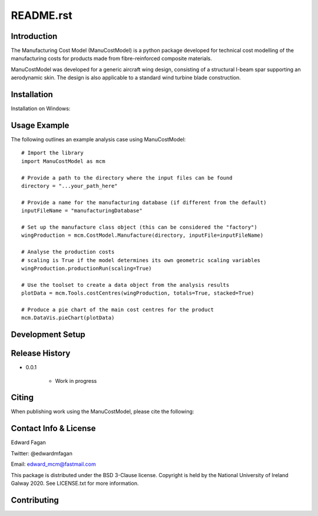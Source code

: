 **********
README.rst
**********

============
Introduction
============

The Manufacturing Cost Model (ManuCostModel) is a python package developed for
technical cost modelling of the manufacturing costs for products made from 
fibre-reinforced composite materials. 

ManuCostModel was developed for a generic aircraft wing design, consisting 
of a structural I-beam spar supporting an aerodynamic skin. The design is also 
applicable to a standard wind turbine blade construction.

|screengrab|

============
Installation
============

Installation on Windows: 

	

=============
Usage Example
=============

The following outlines an example analysis case using ManuCostModel::

	# Import the library
	import ManuCostModel as mcm

	# Provide a path to the directory where the input files can be found
	directory = "...your_path_here"
	
	# Provide a name for the manufacturing database (if different from the default)
	inputFileName = "manufacturingDatabase"

	# Set up the manufacture class object (this can be considered the "factory")
	wingProduction = mcm.CostModel.Manufacture(directory, inputFile=inputFileName)			
	
	# Analyse the production costs
	# scaling is True if the model determines its own geometric scaling variables
	wingProduction.productionRun(scaling=True)
	
	# Use the toolset to create a data object from the analysis results
	plotData = mcm.Tools.costCentres(wingProduction, totals=True, stacked=True)
    
	# Produce a pie chart of the main cost centres for the product
	mcm.DataVis.pieChart(plotData)


=================
Development Setup
=================


===============
Release History
===============

* 0.0.1

	* Work in progress


======================
Citing
======================

When publishing work using the ManuCostModel, please cite the following:




======================
Contact Info & License
======================

Edward Fagan 

Twitter: @edwardmfagan 

Email: edward_mcm@fastmail.com

This package is distributed under the BSD 3-Clause license. Copyright is held by 
the National University of Ireland Galway 2020. See LICENSE.txt for more information.

============
Contributing
============





.. |screengrab| image:: docs/screengrab.png
    :alt: cost breakdown for an aircraft wing
    :scale: 100%


